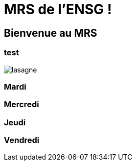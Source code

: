 = MRS de l'ENSG !

== Bienvenue au MRS

=== test 
image::img/lasagne.jpeg[]

=== Mardi

=== Mercredi

=== Jeudi

=== Vendredi
